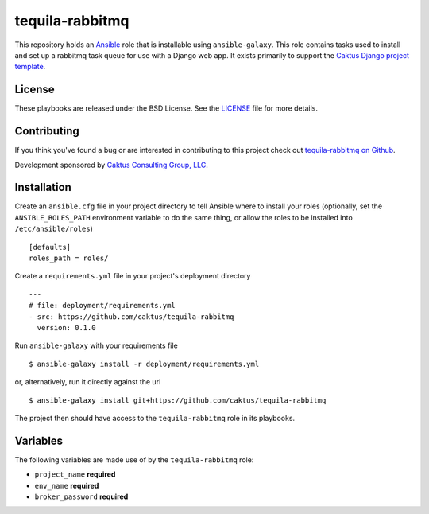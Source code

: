 tequila-rabbitmq
================

This repository holds an `Ansible <http://www.ansible.com/home>`_ role
that is installable using ``ansible-galaxy``.  This role contains
tasks used to install and set up a rabbitmq task queue for use with a
Django web app.  It exists primarily to support the `Caktus Django
project template
<https://github.com/caktus/django-project-template>`_.


License
-------

These playbooks are released under the BSD License.  See the `LICENSE
<https://github.com/caktus/tequila-rabbitmq/blob/master/LICENSE>`_
file for more details.


Contributing
------------

If you think you've found a bug or are interested in contributing to
this project check out `tequila-rabbitmq on Github
<https://github.com/caktus/tequila-rabbitmq>`_.

Development sponsored by `Caktus Consulting Group, LLC
<http://www.caktusgroup.com/services>`_.


Installation
------------

Create an ``ansible.cfg`` file in your project directory to tell
Ansible where to install your roles (optionally, set the
``ANSIBLE_ROLES_PATH`` environment variable to do the same thing, or
allow the roles to be installed into ``/etc/ansible/roles``) ::

    [defaults]
    roles_path = roles/

Create a ``requirements.yml`` file in your project's deployment
directory ::

    ---
    # file: deployment/requirements.yml
    - src: https://github.com/caktus/tequila-rabbitmq
      version: 0.1.0

Run ``ansible-galaxy`` with your requirements file ::

    $ ansible-galaxy install -r deployment/requirements.yml

or, alternatively, run it directly against the url ::

    $ ansible-galaxy install git+https://github.com/caktus/tequila-rabbitmq

The project then should have access to the ``tequila-rabbitmq`` role in
its playbooks.


Variables
---------

The following variables are made use of by the ``tequila-rabbitmq``
role:

- ``project_name`` **required**
- ``env_name`` **required**
- ``broker_password`` **required**
